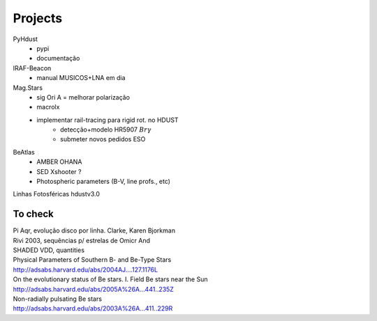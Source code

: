 Projects
************

PyHdust
    - pypi
    - documentação

IRAF-Beacon
    - manual MUSICOS+LNA em dia

Mag.Stars
    - sig Ori A = melhorar polarização
    - macrolx
    - implementar rail-tracing para rigid rot. no HDUST
        - detecção+modelo HR5907 :math:`Br\gamma`
        - submeter novos pedidos ESO

BeAtlas
    - AMBER OHANA
    - SED Xshooter ?
    - Photospheric parameters (B-V, line profs., etc)

Linhas Fotosféricas hdustv3.0

To check
===========
| Pi Aqr, evolução disco por linha.  Clarke, Karen Bjorkman
| Rivi 2003, sequências p/ estrelas de Omicr And

| SHADED VDD, quantities

| Physical Parameters of Southern B- and Be-Type Stars
| http://adsabs.harvard.edu/abs/2004AJ....127.1176L
	
| On the evolutionary status of Be stars. I. Field Be stars near the Sun
| http://adsabs.harvard.edu/abs/2005A%26A...441..235Z

| Non-radially pulsating Be stars
| http://adsabs.harvard.edu/abs/2003A%26A...411..229R
